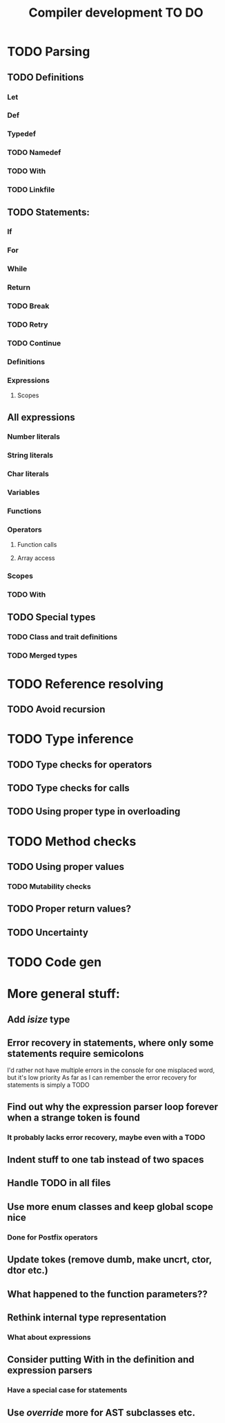 #+TITLE: Compiler development TO DO

* TODO Parsing
** TODO Definitions
*** Let
*** Def
*** Typedef
*** TODO Namedef
*** TODO With
*** TODO Linkfile
** TODO Statements:
*** If
*** For
*** While
*** Return
*** TODO Break
*** TODO Retry
*** TODO Continue
*** Definitions
*** Expressions
**** Scopes
** All expressions
*** Number literals
*** String literals
*** Char literals
*** Variables
*** Functions
*** Operators
**** Function calls
**** Array access
*** Scopes
*** TODO With
** TODO Special types
*** TODO Class and trait definitions
*** TODO Merged types
* TODO Reference resolving
** TODO Avoid recursion
* TODO Type inference
** TODO Type checks for operators
** TODO Type checks for calls
** TODO Using proper type in overloading
* TODO Method checks
** TODO Using proper values
*** TODO Mutability checks
** TODO Proper return values?
** TODO Uncertainty
* TODO Code gen

* More general stuff:
** Add /isize/ type
** Error recovery in statements, where only some statements require semicolons
I'd rather not have multiple errors in the console for one misplaced word, but it's low priority
As far as I can remember the error recovery for statements is simply a TODO
** Find out why the expression parser loop forever when a strange token is found
*** It probably lacks error recovery, maybe even with a TODO
** Indent stuff to one tab instead of two spaces
** Handle TODO in all files
** Use more enum classes and keep global scope nice
*** Done for Postfix operators
** Update tokes (remove dumb, make uncrt, ctor, dtor etc.)

** What happened to the function parameters??
** Rethink internal type representation
*** What about expressions
** Consider putting With in the definition and expression parsers
*** Have a special case for statements
** Use /override/ more for AST subclasses etc.
